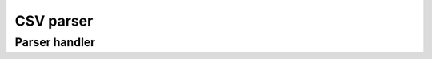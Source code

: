 .. highlight:: cpp

CSV parser
==========

.. doxygenclass:: orcus::csv_parser
   :members:

.. doxygenstruct:: orcus::csv::parser_config
   :members:

Parser handler
--------------

.. doxygenclass:: orcus::csv_handler
   :members:

